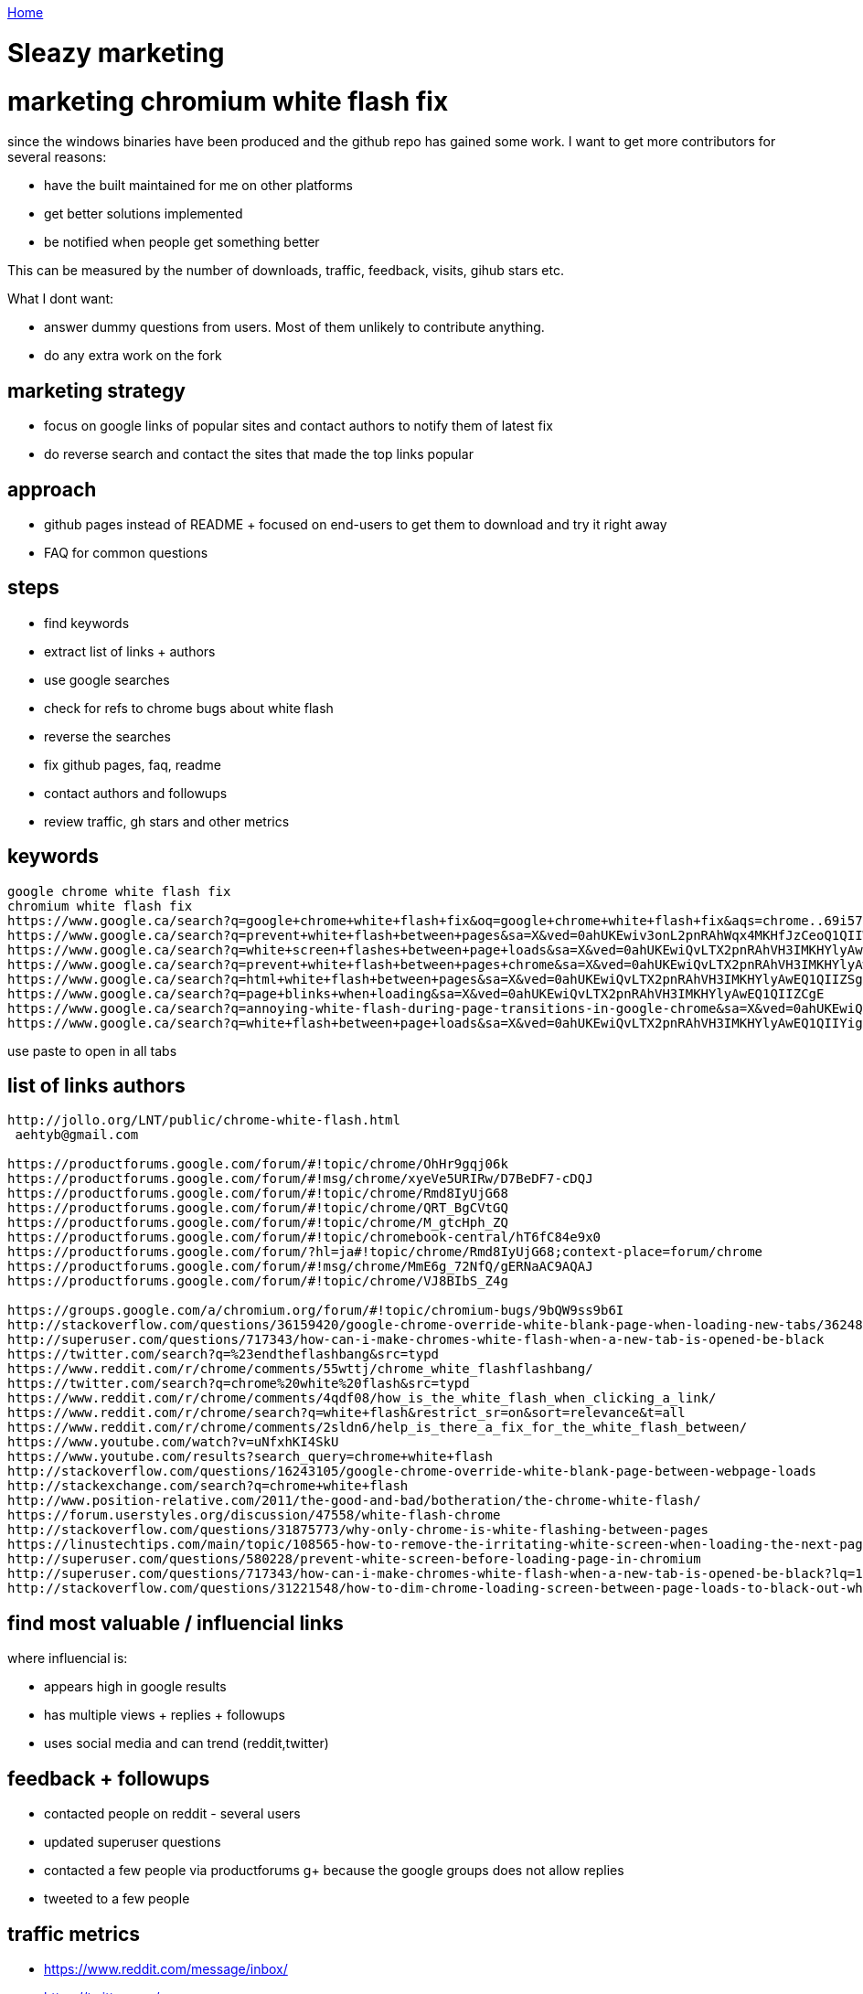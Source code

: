 link:index[Home]

= Sleazy marketing
:uri-asciidoctor: http://asciidoctor.org
:icons: font



# marketing chromium white flash fix

since the windows binaries have been produced and the github repo has gained some work. I want to get more contributors for several reasons:

- have the built maintained for me on other platforms
- get better solutions implemented 
- be notified when people get something better


This can be measured by the number of downloads, traffic, feedback, visits, gihub stars etc. 

What I dont want:

- answer dummy questions from users. Most of them unlikely to contribute anything. 
- do any extra work on the fork


## marketing strategy

- focus on google links of popular sites and contact authors to notify them of latest fix
- do reverse search and contact the sites that made the top links popular


## approach

- github pages instead of README + focused on end-users to get them to download and try it right away
- FAQ for common questions 


## steps

- find keywords
- extract list of links + authors
  - use google searches
  - check for refs to chrome bugs about white flash
  - reverse the searches 
- fix github pages, faq, readme
- contact authors and followups
- review traffic, gh stars and other metrics



## keywords

```
google chrome white flash fix
chromium white flash fix
https://www.google.ca/search?q=google+chrome+white+flash+fix&oq=google+chrome+white+flash+fix&aqs=chrome..69i57j69i60l2j69i64.3983j0j4&sourceid=chrome&ie=UTF-8
https://www.google.ca/search?q=prevent+white+flash+between+pages&sa=X&ved=0ahUKEwiv3onL2pnRAhWqx4MKHfJzCeoQ1QIIWCgA
https://www.google.ca/search?q=white+screen+flashes+between+page+loads&sa=X&ved=0ahUKEwiQvLTX2pnRAhVH3IMKHYlyAwEQ1QIIZygH
https://www.google.ca/search?q=prevent+white+flash+between+pages+chrome&sa=X&ved=0ahUKEwiQvLTX2pnRAhVH3IMKHYlyAwEQ1QIIZigG
https://www.google.ca/search?q=html+white+flash+between+pages&sa=X&ved=0ahUKEwiQvLTX2pnRAhVH3IMKHYlyAwEQ1QIIZSgF
https://www.google.ca/search?q=page+blinks+when+loading&sa=X&ved=0ahUKEwiQvLTX2pnRAhVH3IMKHYlyAwEQ1QIIZCgE
https://www.google.ca/search?q=annoying-white-flash-during-page-transitions-in-google-chrome&sa=X&ved=0ahUKEwiQvLTX2pnRAhVH3IMKHYlyAwEQ1QIIYygD
https://www.google.ca/search?q=white+flash+between+page+loads&sa=X&ved=0ahUKEwiQvLTX2pnRAhVH3IMKHYlyAwEQ1QIIYigC
```

use paste to open in all tabs

## list of links authors
  
```  
http://jollo.org/LNT/public/chrome-white-flash.html 
 aehtyb@gmail.com

https://productforums.google.com/forum/#!topic/chrome/OhHr9gqj06k
https://productforums.google.com/forum/#!msg/chrome/xyeVe5URIRw/D7BeDF7-cDQJ
https://productforums.google.com/forum/#!topic/chrome/Rmd8IyUjG68
https://productforums.google.com/forum/#!topic/chrome/QRT_BgCVtGQ
https://productforums.google.com/forum/#!topic/chrome/M_gtcHph_ZQ
https://productforums.google.com/forum/#!topic/chromebook-central/hT6fC84e9x0
https://productforums.google.com/forum/?hl=ja#!topic/chrome/Rmd8IyUjG68;context-place=forum/chrome
https://productforums.google.com/forum/#!msg/chrome/MmE6g_72NfQ/gERNaAC9AQAJ
https://productforums.google.com/forum/#!topic/chrome/VJ8BIbS_Z4g

https://groups.google.com/a/chromium.org/forum/#!topic/chromium-bugs/9bQW9ss9b6I
http://stackoverflow.com/questions/36159420/google-chrome-override-white-blank-page-when-loading-new-tabs/36248224
http://superuser.com/questions/717343/how-can-i-make-chromes-white-flash-when-a-new-tab-is-opened-be-black
https://twitter.com/search?q=%23endtheflashbang&src=typd
https://www.reddit.com/r/chrome/comments/55wttj/chrome_white_flashflashbang/
https://twitter.com/search?q=chrome%20white%20flash&src=typd
https://www.reddit.com/r/chrome/comments/4qdf08/how_is_the_white_flash_when_clicking_a_link/
https://www.reddit.com/r/chrome/search?q=white+flash&restrict_sr=on&sort=relevance&t=all
https://www.reddit.com/r/chrome/comments/2sldn6/help_is_there_a_fix_for_the_white_flash_between/
https://www.youtube.com/watch?v=uNfxhKI4SkU
https://www.youtube.com/results?search_query=chrome+white+flash
http://stackoverflow.com/questions/16243105/google-chrome-override-white-blank-page-between-webpage-loads
http://stackexchange.com/search?q=chrome+white+flash
http://www.position-relative.com/2011/the-good-and-bad/botheration/the-chrome-white-flash/  
https://forum.userstyles.org/discussion/47558/white-flash-chrome
http://stackoverflow.com/questions/31875773/why-only-chrome-is-white-flashing-between-pages
https://linustechtips.com/main/topic/108565-how-to-remove-the-irritating-white-screen-when-loading-the-next-page/
http://superuser.com/questions/580228/prevent-white-screen-before-loading-page-in-chromium
http://superuser.com/questions/717343/how-can-i-make-chromes-white-flash-when-a-new-tab-is-opened-be-black?lq=1
http://stackoverflow.com/questions/31221548/how-to-dim-chrome-loading-screen-between-page-loads-to-black-out-white-flash
```


## find most valuable / influencial links

where influencial is:

- appears high in google results
- has multiple views + replies + followups
- uses social media and can trend (reddit,twitter)


## feedback + followups

- contacted people on reddit - several users
- updated superuser questions
- contacted a few people via productforums g+ because the google groups does not allow replies
- tweeted to a few people 

## traffic metrics

- https://www.reddit.com/message/inbox/
- https://twitter.com/
- http://superuser.com/questions/717343/how-can-i-make-chromes-white-flash-when-a-new-tab-is-opened-be-black/1161482#1161482


## other ideas

consider registering to chrome google groups productforums + emailing whenever a mention is made about white flash
you can get daily summaries and use a gmail filter for flagging. 

Why? because I can't comment on old threads and people have their emails hidden. I could google them and find their email, but that's a lot of work. 


## feedback

- People need a direct link for binaries - i.e a github pages instead of README
- People don't read README (duh) and expects a direct download + install ala google chrome
- People keep posting about google sync and other stuff not working (despite clearly explained in README)
- Only works for very frustrated people experiencing the bug. Some people claim to be frustrated but are not willing to actually put a bit of effort.

Out of all the marketing, tweets, reddit, stackoverflow etc. Only one highly influencial user turned out to be worth it and drove a lot of new traffic. 


